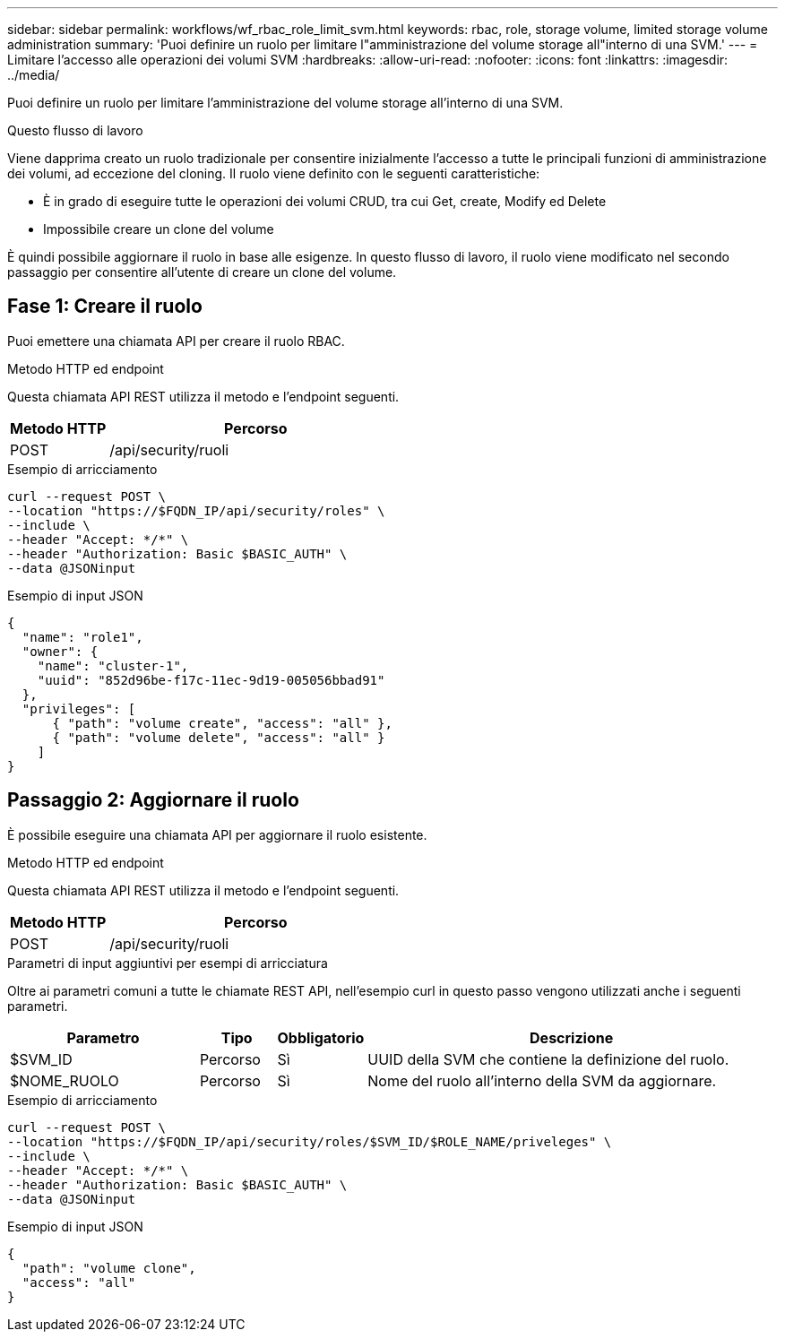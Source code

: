 ---
sidebar: sidebar 
permalink: workflows/wf_rbac_role_limit_svm.html 
keywords: rbac, role, storage volume, limited storage volume administration 
summary: 'Puoi definire un ruolo per limitare l"amministrazione del volume storage all"interno di una SVM.' 
---
= Limitare l'accesso alle operazioni dei volumi SVM
:hardbreaks:
:allow-uri-read: 
:nofooter: 
:icons: font
:linkattrs: 
:imagesdir: ../media/


[role="lead"]
Puoi definire un ruolo per limitare l'amministrazione del volume storage all'interno di una SVM.

.Questo flusso di lavoro
Viene dapprima creato un ruolo tradizionale per consentire inizialmente l'accesso a tutte le principali funzioni di amministrazione dei volumi, ad eccezione del cloning. Il ruolo viene definito con le seguenti caratteristiche:

* È in grado di eseguire tutte le operazioni dei volumi CRUD, tra cui Get, create, Modify ed Delete
* Impossibile creare un clone del volume


È quindi possibile aggiornare il ruolo in base alle esigenze. In questo flusso di lavoro, il ruolo viene modificato nel secondo passaggio per consentire all'utente di creare un clone del volume.



== Fase 1: Creare il ruolo

Puoi emettere una chiamata API per creare il ruolo RBAC.

.Metodo HTTP ed endpoint
Questa chiamata API REST utilizza il metodo e l'endpoint seguenti.

[cols="25,75"]
|===
| Metodo HTTP | Percorso 


| POST | /api/security/ruoli 
|===
.Esempio di arricciamento
[source, curl]
----
curl --request POST \
--location "https://$FQDN_IP/api/security/roles" \
--include \
--header "Accept: */*" \
--header "Authorization: Basic $BASIC_AUTH" \
--data @JSONinput
----
.Esempio di input JSON
[source, curl]
----
{
  "name": "role1",
  "owner": {
    "name": "cluster-1",
    "uuid": "852d96be-f17c-11ec-9d19-005056bbad91"
  },
  "privileges": [
      { "path": "volume create", "access": "all" },
      { "path": "volume delete", "access": "all" }
    ]
}
----


== Passaggio 2: Aggiornare il ruolo

È possibile eseguire una chiamata API per aggiornare il ruolo esistente.

.Metodo HTTP ed endpoint
Questa chiamata API REST utilizza il metodo e l'endpoint seguenti.

[cols="25,75"]
|===
| Metodo HTTP | Percorso 


| POST | /api/security/ruoli 
|===
.Parametri di input aggiuntivi per esempi di arricciatura
Oltre ai parametri comuni a tutte le chiamate REST API, nell'esempio curl in questo passo vengono utilizzati anche i seguenti parametri.

[cols="25,10,10,55"]
|===
| Parametro | Tipo | Obbligatorio | Descrizione 


| $SVM_ID | Percorso | Sì | UUID della SVM che contiene la definizione del ruolo. 


| $NOME_RUOLO | Percorso | Sì | Nome del ruolo all'interno della SVM da aggiornare. 
|===
.Esempio di arricciamento
[source, curl]
----
curl --request POST \
--location "https://$FQDN_IP/api/security/roles/$SVM_ID/$ROLE_NAME/priveleges" \
--include \
--header "Accept: */*" \
--header "Authorization: Basic $BASIC_AUTH" \
--data @JSONinput
----
.Esempio di input JSON
[source, curl]
----
{
  "path": "volume clone",
  "access": "all"
}
----